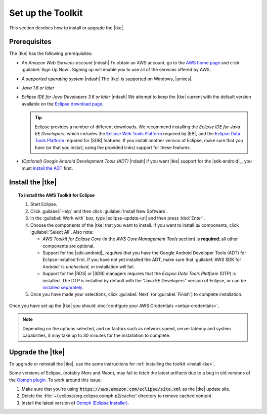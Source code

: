 .. Copyright 2010-2016 Amazon.com, Inc. or its affiliates. All Rights Reserved.

   This work is licensed under a Creative Commons Attribution-NonCommercial-ShareAlike 4.0
   International License (the "License"). You may not use this file except in compliance with the
   License. A copy of the License is located at http://creativecommons.org/licenses/by-nc-sa/4.0/.

   This file is distributed on an "AS IS" BASIS, WITHOUT WARRANTIES OR CONDITIONS OF ANY KIND,
   either express or implied. See the License for the specific language governing permissions and
   limitations under the License.

.. meta::
    :description: Install the |tke|.
    :keywords: tke, install, upgrade, setup

##################
Set up the Toolkit
##################

This section desribes how to install or upgrade the |tke|.

Prerequisites
=============

The |tke| has the following prerequisites:

* *An Amazon Web Services account* |ndash| To obtain an AWS account, go to the `AWS home page
  <https://aws.amazon.com/>`_ and click :guilabel:`Sign Up Now`. Signing up will enable you to use
  all of the services offered by AWS.

* *A supported operating system* |ndash| The |tke| is supported on Windows, |unixes|.

* *Java 1.6 or later*

* *Eclipse IDE for Java Developers 3.6 or later* |ndash| We attempt to keep the |tke| current with
  the default version available on the `Eclipse download page <https://eclipse.org/downloads/>`_.

  .. tip:: Eclipse provides a number of different downloads. We recommend installing the
     :emphasis:`Eclipse IDE for Java EE Developers`, which includes the `Eclipse Web Tools Platform
     <https://projects.eclipse.org/projects/webtools>`_ required by |EB|, and the `Eclipse Data
     Tools Platform <http://www.eclipse.org/datatools/>`_ required for |SDB| features. If you
     install another version of Eclipse, make sure that you have (or that you install, using the
     provided links) support for these features.

* *(Optional) Google Android Development Tools (ADT)* |ndash| if you want |tke| support for the
  |sdk-android|_, you must `install the ADT
  <https://developer.android.com/studio/tools/sdk/eclipse-adt.html>`_ first.

.. _install-tke:

Install the |tke|
=================

.. topic:: To install the AWS Toolkit for Eclipse

    #.  Start Eclipse.

    #.  Click :guilabel:`Help` and then click :guilabel:`Install New Software`.

    #.  In the :guilabel:`Work with` box, type |eclipse-update-url| and then press :kbd:`Enter`.

    #.  Choose the components of the |tke| that you want to install. If you want to install *all*
        components, click :guilabel:`Select All`. Also note:

        * *AWS Toolkit for Eclipse Core* (in the *AWS Core Management Tools* section) is
          **required**; all other components are optional.

        * Support for the |sdk-android|_ *requires* that you have the Google Android Developer Tools
          (ADT) for Eclipse installed first. If you have not yet installed the ADT, make sure that
          :guilabel:`AWS SDK for Android` is *unchecked*, or installation will fail.

        * Support for the |RDS| or |SDB| managers requires that the *Eclipse Data Tools Platform*
          (DTP) is installed. The DTP is installed by default with the "Java EE Developers" version
          of Eclipse, or can be `installed separately
          <https://eclipse.org/datatools/downloads.php>`_.

    #.  Once you have made your selections, click :guilabel:`Next` (or :guilabel:`Finish`) to
        complete installation.

Once you have set up the |tke| you should :doc:`configure your AWS Credentials <setup-credentials>`.

.. note:: Depending on the options selected, and on factors such as network speed, server latency
   and system capabilities, it may take up to 30 minutes for the installation to complete.


Upgrade the |tke|
=================

To upgrade or reinstall the |tke|, use the same instructions for :ref:`installing the toolkit
<install-tke>`.

Some versions of Eclipse, (notably *Mars* and *Neon*), may fail to fetch the latest artifacts due to
a bug in old versions of the `Oomph plugin <https://projects.eclipse.org/projects/tools.oomph>`_. To
work around this issue:

#. Make sure that you're using :code:`https://aws.amazon.com/eclipse/site.xml` as the |tke| update
   site.

#. Delete the :file:`~/.eclipse/org.eclipse.oomph.p2/cache/` directory to remove cached content.

#. Install the latest version of `Oomph (Eclipse Installer)
   <https://wiki.eclipse.org/Eclipse_Installer>`_.

